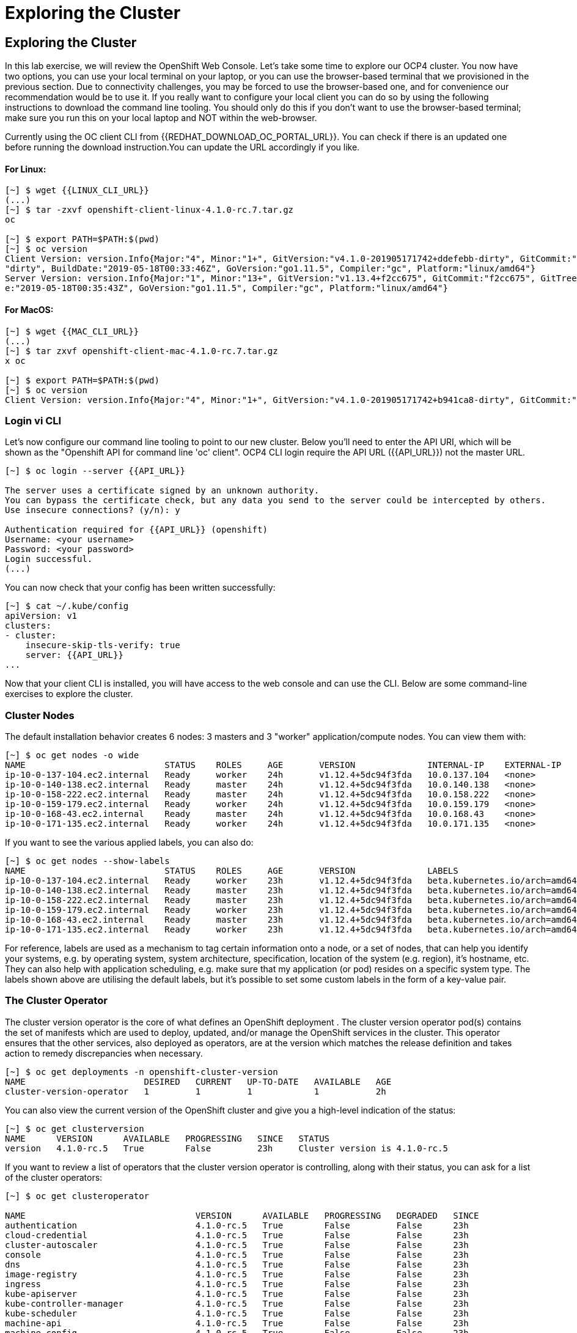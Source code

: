 [[exploring-the-cluster]]
= Exploring the Cluster

== Exploring the Cluster

In this lab exercise, we will review the OpenShift Web Console.
Let's take some time to explore our  OCP4 cluster. You now have two options, you can use your local terminal on your laptop, or you can use the browser-based terminal that we provisioned in the previous section. Due to connectivity challenges, you may be forced to use the browser-based one, and for convenience our recommendation would be to use it. If you really want to configure your local client you can do so by using the following instructions to download the command line tooling. You should only do this if you don't want to use the browser-based terminal; make sure you run this on your local laptop and NOT within the web-browser.

Currently using the OC client CLI from {{REDHAT_DOWNLOAD_OC_PORTAL_URL}}. You can
check if there is an updated one before running the download instruction.You can
update the URL accordingly if you like.

==== For Linux:


....
[~] $ wget {{LINUX_CLI_URL}}
(...)
[~] $ tar -zxvf openshift-client-linux-4.1.0-rc.7.tar.gz
oc

[~] $ export PATH=$PATH:$(pwd)
[~] $ oc version
Client Version: version.Info{Major:"4", Minor:"1+", GitVersion:"v4.1.0-201905171742+ddefebb-dirty", GitCommit:"ddefebb", GitTreeState:
"dirty", BuildDate:"2019-05-18T00:33:46Z", GoVersion:"go1.11.5", Compiler:"gc", Platform:"linux/amd64"}
Server Version: version.Info{Major:"1", Minor:"13+", GitVersion:"v1.13.4+f2cc675", GitCommit:"f2cc675", GitTreeState:"clean", BuildDat
e:"2019-05-18T00:35:43Z", GoVersion:"go1.11.5", Compiler:"gc", Platform:"linux/amd64"}
....

==== For MacOS:

....
[~] $ wget {{MAC_CLI_URL}}
(...)
[~] $ tar zxvf openshift-client-mac-4.1.0-rc.7.tar.gz
x oc

[~] $ export PATH=$PATH:$(pwd)
[~] $ oc version
Client Version: version.Info{Major:"4", Minor:"1+", GitVersion:"v4.1.0-201905171742+b941ca8-dirty", GitCommit:"b941ca8", GitTreeState:"dirty", BuildDate:"2019-05-18T01:11:26Z", GoVersion:"go1.11.5", Compiler:"gc", Platform:"darwin/amd64"}
....

=== Login vi CLI

Let's now configure our command line tooling to point to our new cluster.
Below you'll need to enter the API URI, which will be shown as the "Openshift API for command line 'oc' client".
OCP4 CLI login require the API URL ({{API_URL}}) not the master URL.

....
[~] $ oc login --server {{API_URL}}

The server uses a certificate signed by an unknown authority.
You can bypass the certificate check, but any data you send to the server could be intercepted by others.
Use insecure connections? (y/n): y

Authentication required for {{API_URL}} (openshift)
Username: <your username>
Password: <your password>
Login successful.
(...)
....

You can now check that your config has been written successfully:

....
[~] $ cat ~/.kube/config
apiVersion: v1
clusters:
- cluster:
    insecure-skip-tls-verify: true
    server: {{API_URL}}
...
....

Now that your client CLI is installed, you will have access to the web console and can use the CLI. Below are some command-line exercises to explore the cluster.

=== Cluster Nodes

The default installation behavior creates 6 nodes: 3 masters and 3 "worker" application/compute nodes. You can view them with:

....
[~] $ oc get nodes -o wide
NAME                           STATUS    ROLES     AGE       VERSION              INTERNAL-IP    EXTERNAL-IP   OS-IMAGE                          KERNEL-VERSION              CONTAINER-RUNTIME
ip-10-0-137-104.ec2.internal   Ready     worker    24h       v1.12.4+5dc94f3fda   10.0.137.104   <none>        Red Hat CoreOS 400.7.20190301.0   3.10.0-957.5.1.el7.x86_64   cri-o://1.12.6-1.rhaos4.0.git2f0cb0d.el7
ip-10-0-140-138.ec2.internal   Ready     master    24h       v1.12.4+5dc94f3fda   10.0.140.138   <none>        Red Hat CoreOS 400.7.20190301.0   3.10.0-957.5.1.el7.x86_64   cri-o://1.12.6-1.rhaos4.0.git2f0cb0d.el7
ip-10-0-158-222.ec2.internal   Ready     master    24h       v1.12.4+5dc94f3fda   10.0.158.222   <none>        Red Hat CoreOS 400.7.20190301.0   3.10.0-957.5.1.el7.x86_64   cri-o://1.12.6-1.rhaos4.0.git2f0cb0d.el7
ip-10-0-159-179.ec2.internal   Ready     worker    24h       v1.12.4+5dc94f3fda   10.0.159.179   <none>        Red Hat CoreOS 400.7.20190301.0   3.10.0-957.5.1.el7.x86_64   cri-o://1.12.6-1.rhaos4.0.git2f0cb0d.el7
ip-10-0-168-43.ec2.internal    Ready     master    24h       v1.12.4+5dc94f3fda   10.0.168.43    <none>        Red Hat CoreOS 400.7.20190301.0   3.10.0-957.5.1.el7.x86_64   cri-o://1.12.6-1.rhaos4.0.git2f0cb0d.el7
ip-10-0-171-135.ec2.internal   Ready     worker    24h       v1.12.4+5dc94f3fda   10.0.171.135   <none>
....

If you want to see the various applied labels, you can also do:

....
[~] $ oc get nodes --show-labels
NAME                           STATUS    ROLES     AGE       VERSION              LABELS
ip-10-0-137-104.ec2.internal   Ready     worker    23h       v1.12.4+5dc94f3fda   beta.kubernetes.io/arch=amd64,beta.kubernetes.io/instance-type=m4.large,beta.kubernetes.io/os=linux,failure-domain.beta.kubernetes.io/region=us-east-1,failure-domain.beta.kubernetes.io/zone=us-east-1a,kubernetes.io/hostname=ip-10-0-137-104,node-role.kubernetes.io/worker=
ip-10-0-140-138.ec2.internal   Ready     master    23h       v1.12.4+5dc94f3fda   beta.kubernetes.io/arch=amd64,beta.kubernetes.io/instance-type=m4.xlarge,beta.kubernetes.io/os=linux,failure-domain.beta.kubernetes.io/region=us-east-1,failure-domain.beta.kubernetes.io/zone=us-east-1a,kubernetes.io/hostname=ip-10-0-140-138,node-role.kubernetes.io/master=
ip-10-0-158-222.ec2.internal   Ready     master    23h       v1.12.4+5dc94f3fda   beta.kubernetes.io/arch=amd64,beta.kubernetes.io/instance-type=m4.xlarge,beta.kubernetes.io/os=linux,failure-domain.beta.kubernetes.io/region=us-east-1,failure-domain.beta.kubernetes.io/zone=us-east-1b,kubernetes.io/hostname=ip-10-0-158-222,node-role.kubernetes.io/master=
ip-10-0-159-179.ec2.internal   Ready     worker    23h       v1.12.4+5dc94f3fda   beta.kubernetes.io/arch=amd64,beta.kubernetes.io/instance-type=m4.large,beta.kubernetes.io/os=linux,failure-domain.beta.kubernetes.io/region=us-east-1,failure-domain.beta.kubernetes.io/zone=us-east-1b,kubernetes.io/hostname=ip-10-0-159-179,node-role.kubernetes.io/worker=
ip-10-0-168-43.ec2.internal    Ready     master    23h       v1.12.4+5dc94f3fda   beta.kubernetes.io/arch=amd64,beta.kubernetes.io/instance-type=m4.xlarge,beta.kubernetes.io/os=linux,failure-domain.beta.kubernetes.io/region=us-east-1,failure-domain.beta.kubernetes.io/zone=us-east-1c,kubernetes.io/hostname=ip-10-0-168-43,node-role.kubernetes.io/master=
ip-10-0-171-135.ec2.internal   Ready     worker    23h       v1.12.4+5dc94f3fda   beta.kubernetes.io/arch=amd64,beta.kubernetes.io/instance-type=m4.large,beta.kubernetes.io/os=linux,failure-domain.beta.kubernetes.io/region=us-east-1,failure-domain.beta.kubernetes.io/zone=us-east-1c,kubernetes.io/hostname=ip-10-0-171-135,node-role.kubernetes.io/worker=
....

For reference, labels are used as a mechanism to tag certain information onto a node, or a set of nodes, that can help you identify your systems, e.g. by operating system, system architecture, specification, location of the system (e.g. region), it's hostname, etc. They can also help with application scheduling, e.g. make sure that my application (or pod) resides on a specific system type. The labels shown above are utilising the default labels, but it's possible to set some custom labels in the form of a key-value pair.

=== The Cluster Operator

The cluster version operator is the core of what defines an OpenShift deployment . The cluster version operator pod(s) contains the set of manifests which are used to deploy, updated, and/or manage the OpenShift services in the cluster. This operator ensures that the other services, also deployed as operators, are at the version which matches the release definition and takes action to remedy discrepancies when necessary.

....
[~] $ oc get deployments -n openshift-cluster-version
NAME                       DESIRED   CURRENT   UP-TO-DATE   AVAILABLE   AGE
cluster-version-operator   1         1         1            1           2h
....

You can also view the current version of the OpenShift cluster and give you a high-level indication of the status:

....
[~] $ oc get clusterversion
NAME      VERSION      AVAILABLE   PROGRESSING   SINCE   STATUS
version   4.1.0-rc.5   True        False         23h     Cluster version is 4.1.0-rc.5
....

If you want to review a list of operators that the cluster version operator is controlling, along with their status, you can ask for a list of the cluster operators:

....
[~] $ oc get clusteroperator

NAME                                 VERSION      AVAILABLE   PROGRESSING   DEGRADED   SINCE
authentication                       4.1.0-rc.5   True        False         False      23h
cloud-credential                     4.1.0-rc.5   True        False         False      23h
cluster-autoscaler                   4.1.0-rc.5   True        False         False      23h
console                              4.1.0-rc.5   True        False         False      23h
dns                                  4.1.0-rc.5   True        False         False      23h
image-registry                       4.1.0-rc.5   True        False         False      23h
ingress                              4.1.0-rc.5   True        False         False      23h
kube-apiserver                       4.1.0-rc.5   True        False         False      23h
kube-controller-manager              4.1.0-rc.5   True        False         False      23h
kube-scheduler                       4.1.0-rc.5   True        False         False      23h
machine-api                          4.1.0-rc.5   True        False         False      23h
machine-config                       4.1.0-rc.5   True        False         False      23h
marketplace                          4.1.0-rc.5   True        False         False      23h
monitoring                           4.1.0-rc.5   True        False         False      23h
network                              4.1.0-rc.5   True        False         False      23h
node-tuning                          4.1.0-rc.5   True        False         False      23h
openshift-apiserver                  4.1.0-rc.5   True        False         False      23h
openshift-controller-manager         4.1.0-rc.5   True        False         False      23h
openshift-samples                    4.1.0-rc.5   True        False         False      23h
operator-lifecycle-manager           4.1.0-rc.5   True        False         False      23h
operator-lifecycle-manager-catalog   4.1.0-rc.5   True        False         False      23h
service-ca                           4.1.0-rc.5   True        False         False      23h
service-catalog-apiserver            4.1.0-rc.5   True        False         False      23h
service-catalog-controller-manager   4.1.0-rc.5   True        False         False      23h
storage                              4.1.0-rc.5   True        False         False      23h
....

Or a more comprehensive way of getting a list of operators running on the cluster, along with the link to the code, the documentation, and the commit that provided the functionality is as follows

....
[~] $ oc adm release info --commits
Name:      4.1.0-rc.5
Digest:    sha256:713aae8687cf8a3cb5c2c504f65532dfe11e1b3534448ea9eeef5b0931d3e208
Created:   2019-05-10 18:39:16 +0000 UTC
OS/Arch:   linux/amd64
Manifests: 287

Release Metadata:
  Version:  4.1.0-rc.5
  Upgrades: <none>
  Metadata:
    description: beta 7
  Metadata:
    url: https://errata.devel.redhat.com/advisory/38252

Component Versions:
  Kubernetes 1.13.4

Images:
  NAME                                          REPO
  aws-machine-controllers                       https://github.com/openshift/cluster-api-provider-aws
  azure-machine-controllers                     https://github.com/openshift/cluster-api-provider-azure
  baremetal-machine-controllers                 https://github.com/openshift/cluster-api-provider-baremetal
  cli                                           https://github.com/openshift/ose
  cli-artifacts                                 https://github.com/openshift/ose
  cloud-credential-operator                     https://github.com/openshift/cloud-credential-operator
  cluster-authentication-operator               https://github.com/openshift/cluster-authentication-operator
  cluster-autoscaler                            https://github.com/openshift/kubernetes-autoscaler
  cluster-autoscaler-operator                   https://github.com/openshift/cluster-autoscaler-operator
  cluster-bootstrap                             https://github.com/openshift/cluster-bootstrap
  cluster-config-operator                       https://github.com/openshift/cluster-config-operator
  cluster-dns-operator                          https://github.com/openshift/cluster-dns-operator
  cluster-image-registry-operator               https://github.com/openshift/cluster-image-registry-operator
  cluster-ingress-operator                      https://github.com/openshift/cluster-ingress-operator
  cluster-kube-apiserver-operator               https://github.com/openshift/cluster-kube-apiserver-operator
  cluster-kube-controller-manager-operator      https://github.com/openshift/cluster-kube-controller-manager-operator
  cluster-kube-scheduler-operator               https://github.com/openshift/cluster-kube-scheduler-operator
  cluster-machine-approver                      https://github.com/openshift/cluster-machine-approver
  cluster-monitoring-operator                   https://github.com/openshift/cluster-monitoring-operator
  cluster-network-operator                      https://github.com/openshift/cluster-network-operator
  cluster-node-tuned                            https://github.com/openshift/openshift-tuned
  cluster-node-tuning-operator                  https://github.com/openshift/cluster-node-tuning-operator
  cluster-openshift-apiserver-operator          https://github.com/openshift/cluster-openshift-apiserver-operator
  cluster-openshift-controller-manager-operator https://github.com/openshift/cluster-openshift-controller-manager-operator
  cluster-samples-operator                      https://github.com/openshift/cluster-samples-operator
  cluster-storage-operator                      https://github.com/openshift/cluster-storage-operator
  cluster-svcat-apiserver-operator              https://github.com/openshift/cluster-svcat-apiserver-operator
  cluster-svcat-controller-manager-operator     https://github.com/openshift/cluster-svcat-controller-manager-operator
  cluster-version-operator                      https://github.com/openshift/cluster-version-operator
  configmap-reloader                            https://github.com/openshift/configmap-reload
  console                                       https://github.com/openshift/console
  console-operator                              https://github.com/openshift/console-operator
  container-networking-plugins-supported        https://github.com/openshift/containernetworking-plugins
  container-networking-plugins-unsupported      https://github.com/openshift/containernetworking-plugins
  coredns                                       https://github.com/openshift/coredns
  deployer                                      https://github.com/openshift/ose
  docker-builder                                https://github.com/openshift/builder
  docker-registry                               https://github.com/openshift/image-registry
  etcd                                          https://github.com/openshift/etcd
  grafana                                       https://github.com/openshift/grafana
  haproxy-router                                https://github.com/openshift/router
  hyperkube                                     https://github.com/openshift/ose
  hypershift                                    https://github.com/openshift/ose
  installer                                     https://github.com/openshift/installer
  installer-artifacts                           https://github.com/openshift/installer
  jenkins                                       https://github.com/openshift/jenkins
  jenkins-agent-maven                           https://github.com/openshift/jenkins
  jenkins-agent-nodejs                          https://github.com/openshift/jenkins
  k8s-prometheus-adapter                        https://github.com/openshift/k8s-prometheus-adapter
  kube-client-agent                             https://github.com/openshift/kubecsr
  kube-etcd-signer-server                       https://github.com/openshift/kubecsr
  kube-rbac-proxy                               https://github.com/openshift/kube-rbac-proxy
  kube-state-metrics                            https://github.com/openshift/kube-state-metrics
  libvirt-machine-controllers                   https://github.com/openshift/cluster-api-provider-libvirt
  machine-api-operator                          https://github.com/openshift/machine-api-operator
  machine-config-controller                     https://github.com/openshift/machine-config-operator
  machine-config-daemon                         https://github.com/openshift/machine-config-operator
  machine-config-operator                       https://github.com/openshift/machine-config-operator
  machine-config-server                         https://github.com/openshift/machine-config-operator
  machine-os-content
  multus-cni                                    https://github.com/openshift/multus-cni
  must-gather                                   https://github.com/openshift/must-gather
  node                                          https://github.com/openshift/ose
  oauth-proxy                                   https://github.com/openshift/oauth-proxy
  openstack-machine-controllers                 https://github.com/openshift/cluster-api-provider-openstack
  operator-lifecycle-manager                    https://github.com/operator-framework/operator-lifecycle-manager
  operator-marketplace                          https://github.com/operator-framework/operator-marketplace
  operator-registry                             https://github.com/operator-framework/operator-registry
  ovn-kubernetes                                https://github.com/openshift/ose-ovn-kubernetes
  pod                                           https://github.com/openshift/images
  prom-label-proxy                              https://github.com/openshift/prom-label-proxy
  prometheus                                    https://github.com/openshift/prometheus
  prometheus-alertmanager                       https://github.com/openshift/prometheus-alertmanager
  prometheus-config-reloader                    https://github.com/openshift/prometheus-operator
  prometheus-node-exporter                      https://github.com/openshift/node_exporter
  prometheus-operator                           https://github.com/openshift/prometheus-operator
  service-ca-operator                           https://github.com/openshift/service-ca-operator
  service-catalog                               https://github.com/openshift/service-catalog
  setup-etcd-environment                        https://github.com/openshift/machine-config-operator
  sriov-cni                                     https://github.com/openshift/sriov-cni
  sriov-network-device-plugin                   https://github.com/openshift/sriov-network-device-plugin
  telemeter                                     https://github.com/openshift/telemeter
  tests                                         https://github.com/openshift/ose
....

You can also rsh (remote shell access) into the running Operator and see the various manifests associated with the installed release of OpenShift:

....
[~] $ oc rsh -n openshift-cluster-version deployments/cluster-version-operator
....

Then to list the available manifests:


....
sh-4.2# ls -l /release-manifests/
total 1876
-r--r--r--. 1 root root   4431 May  9 16:20 0000_03_authorization-openshift_01_rolebindingrestriction.crd.yaml
-r--r--r--. 1 root root   3375 May  9 16:20 0000_03_quota-openshift_01_clusterresourcequota.crd.yaml
-r--r--r--. 1 root root  12039 May  9 16:20 0000_03_security-openshift_01_scc.crd.yaml
-r--r--r--. 1 root root    146 May  9 16:20 0000_05_config-operator_02_apiserver.cr.yaml
-r--r--r--. 1 root root    151 May  9 16:20 0000_05_config-operator_02_authentication.cr.yaml
-r--r--r--. 1 root root    142 May  9 16:20 0000_05_config-operator_02_build.cr.yaml
-r--r--r--. 1 root root    144 May  9 16:20 0000_05_config-operator_02_console.cr.yaml
-r--r--r--. 1 root root    140 May  9 16:20 0000_05_config-operator_02_dns.cr.yaml
-r--r--r--. 1 root root    148 May  9 16:20 0000_05_config-operator_02_featuregate.cr.yaml
-r--r--r--. 1 root root    142 May  9 16:20 0000_05_config-operator_02_image.cr.yaml
-r--r--r--. 1 root root    151 May  9 16:20 0000_05_config-operator_02_infrastructure.cr.yaml
-r--r--r--. 1 root root    144 May  9 16:20 0000_05_config-operator_02_ingress.cr.yaml
-r--r--r--. 1 root root    144 May  9 16:20 0000_05_config-operator_02_network.cr.yaml
-r--r--r--. 1 root root    142 May  9 16:20 0000_05_config-operator_02_oauth.cr.yaml
-r--r--r--. 1 root root    144 May  9 16:20 0000_05_config-operator_02_project.cr.yaml
-r--r--r--. 1 root root    146 May  9 16:20 0000_05_config-operator_02_scheduler.cr.yaml
-r--r--r--. 1 root root   5322 May  9 16:20 0000_10_config-operator_01_apiserver.crd.yaml
-r--r--r--. 1 root root   5831 May  9 16:20 0000_10_config-operator_01_authentication.crd.yaml
-r--r--r--. 1 root root   6941 May  9 16:20 0000_10_config-operator_01_build.crd.yaml
-r--r--r--. 1 root root   2741 May  9 16:20 0000_10_config-operator_01_console.crd.yaml
-r--r--r--. 1 root root   4699 May  9 16:20 0000_10_config-operator_01_dns.crd.yaml
-r--r--r--. 1 root root   1885 May  9 16:20 0000_10_config-operator_01_featuregate.crd.yaml
-r--r--r--. 1 root root   6378 May  9 16:20 0000_10_config-operator_01_image.crd.yaml
-r--r--r--. 1 root root   4101 May  9 16:20 0000_10_config-operator_01_infrastructure.crd.yaml
-r--r--r--. 1 root root   1808 May  9 16:20 0000_10_config-operator_01_ingress.crd.yaml
-r--r--r--. 1 root root   3654 May  9 16:20 0000_10_config-operator_01_network.crd.yaml
-r--r--r--. 1 root root  34981 May  9 16:20 0000_10_config-operator_01_oauth.crd.yaml
-r--r--r--. 1 root root    166 May  9 16:20 0000_10_config-operator_01_openshift-config-managed-ns.yaml
-r--r--r--. 1 root root    158 May  9 16:20 0000_10_config-operator_01_openshift-config-ns.yaml
-r--r--r--. 1 root root   2327 May  9 16:20 0000_10_config-operator_01_project.crd.yaml
-r--r--r--. 1 root root   3450 May  9 16:20 0000_10_config-operator_01_scheduler.crd.yaml
-r--r--r--. 1 root root    538 May  9 16:20 0000_10_config-operator_02_config.clusterrole.yaml
-r--r--r--. 1 root root   3375 May  9 16:20 0000_10_quota-openshift_01_clusterresourcequota.crd.yaml
-r--r--r--. 1 root root    219 May  9 19:15 0000_20_kube-apiserver-operator_00_namespace.yaml
(...)
....

You will see a number of .yaml files in this directory; these are manifests that describe each of the operators and how they're applied. Feel free to take a look at some of these to give you an idea of what it's doing.

....
sh-4.2# cat /release-manifests/0000_50_console-operator_00-crd-operator-config.yaml
apiVersion: apiextensions.k8s.io/v1beta1
kind: CustomResourceDefinition
metadata:
  name: consoles.operator.openshift.io
spec:
  scope: Cluster
  group: operator.openshift.io
  names:
    kind: Console
    listKind: ConsoleList
    plural: consoles
    singular: console
  subresources:
    status: {}
  versions:
    - name: v1
      served: true
      storage: true
  validation:
    openAPIV3Schema:
      properties:
        spec:
          properties:
            managementState:
              pattern: ^(Managed|Unmanaged|Removed|Forced)$
              type: string
              description: ManagementState indicates whether and how the operator
                should manage the component
            customization:
              properties:
                documentationBaseURL:
                  pattern: ^$|^((https):\/\/?)[^\s()<>]+(?:\([\w\d]+\)|([^[:punct:]\s]|\/?))\/$
                  type: string
                  description: Documentation base url can optionally be set but must end in a trailing slash
                brand:
                  pattern: ^$|^(ocp|origin|okd|dedicated|online|azure)$
                  type: string
                  description: Brand may be optionally set to one of six values - azure|dedicated|ocp|okd|online|origin

sh4.2# exit
exit
....

NOTE: Don't forget to exit from your rsh session before continuing...

If you want to look at what the Cluster Operator has done since it was launched, you can execute the following:

....
[~] $ oc logs deployments/cluster-version-operator -n openshift-cluster-version > operatorlog.txt
[~] $ tail operatorlog.txt
I0514 20:48:05.887605       1 cvo.go:338] Finished syncing cluster version "openshift-cluster-version/version" (165.875µs)
I0514 20:48:20.887420       1 cvo.go:336] Started syncing cluster version "openshift-cluster-version/version" (2019-05-14 20:48:20.88740786 +0000 UTC m=+87191.276686302)
I0514 20:48:20.887478       1 cvo.go:364] Desired version from operator is v1.Update{Version:"4.1.0-rc.3", Image:"quay.io/openshift-release-dev/ocp-release@sha256:713aae8687cf8a3cb5c2c504f655
32dfe11e1b3534448ea9eeef5b0931d3e208", Force:false}
I0514 20:48:20.887574       1 cvo.go:338] Finished syncing cluster version "openshift-cluster-version/version" (162.252µs)
I0514 20:48:35.887466       1 cvo.go:336] Started syncing cluster version "openshift-cluster-version/version" (2019-05-14 20:48:35.887452731 +0000 UTC m=+87206.276731165)
I0514 20:48:35.887651       1 cvo.go:364] Desired version from operator is v1.Update{Version:"4.1.0-rc.3", Image:"quay.io/openshift-release-dev/ocp-release@sha256:713aae8687cf8a3cb5c2c504f655
32dfe11e1b3534448ea9eeef5b0931d3e208", Force:false}
I0514 20:48:35.887738       1 cvo.go:338] Finished syncing cluster version "openshift-cluster-version/version" (280.777µs)
I0514 20:48:50.887443       1 cvo.go:336] Started syncing cluster version "openshift-cluster-version/version" (2019-05-14 20:48:50.887431061 +0000 UTC m=+87221.276709496)
I0514 20:48:50.887516       1 cvo.go:364] Desired version from operator is v1.Update{Version:"4.1.0-rc.3", Image:"quay.io/openshift-release-dev/ocp-release@sha256:713aae8687cf8a3cb5c2c504f655
32dfe11e1b3534448ea9eeef5b0931d3e208", Force:false}
I0514 20:48:50.887675       1 cvo.go:338] Finished syncing cluster version "openshift-cluster-version/version" (239.797µs)
....

The operator's log is extremely long, so it is recommended that you redirect it to a file instead of trying to look at it directly with the logs command.
